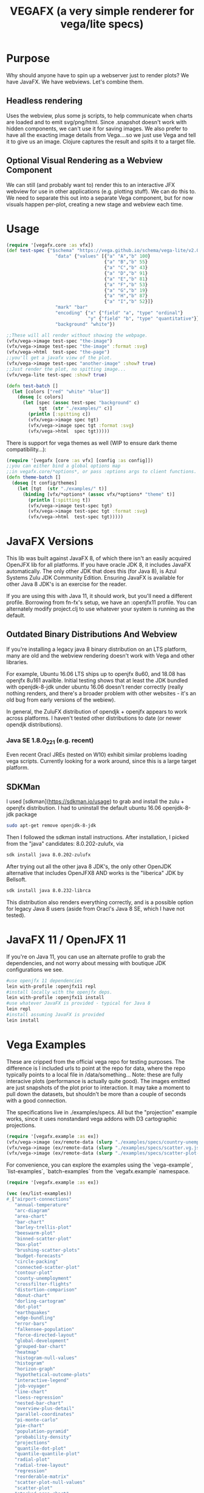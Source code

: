 #+TITLE: VEGAFX (a very simple renderer for vega/lite specs)
* Purpose
Why should anyone have to spin up a webserver just to render plots?
We have JavaFX. We have webviews.  Let's combine them.

** Headless rendering
Uses the webview, plus some js scripts, to help communicate when charts are loaded
and to emit svg/png/html.  Since .snapshot doesn't work with hidden
components, we can't use it for saving images.  We also prefer to have
all the exacting image details from Vega....so we just use Vega and tell
it to give us an image.  Clojure captures the result and spits it to
a target file.
** Optional Visual Rendering as a Webview Component
We can still (and probably want to) render this to an interactive
JFX webview for use in other applications (e.g. plotting stuff).  We can
do this to.  We need to separate this out into a separate Vega component,
but for now visuals happen per-plot, creating a new stage and webview each time.

* Usage
#+BEGIN_SRC clojure
(require '[vegafx.core :as vfx])
(def test-spec {"$schema" "https://vega.github.io/schema/vega-lite/v2.0.json"
                  "data" {"values" [{"a" "A","b" 100}
                                    {"a" "B","b" 55}
                                    {"a" "C","b" 43}
                                    {"a" "D","b" 91}
                                    {"a" "E","b" 81}
                                    {"a" "F","b" 53}
                                    {"a" "G","b" 19}
                                    {"a" "H","b" 87}
                                    {"a" "I","b" 52}]}
                  "mark" "bar"
                  "encoding" {"x" {"field" "a", "type" "ordinal"}
                              "y" {"field" "b", "type" "quantitative"}}
                  "background" "white"})

;;These will all render without showing the webpage.
(vfx/vega->image test-spec "the-image")
(vfx/vega->image test-spec "the-image" :format :svg)
(vfx/vega->html  test-spec "the-page")
;;you'll get a javafx view of the plot.
(vfx/vega->image test-spec "another-image" :show? true)
;;Just render the plot, no spitting image...
(vfx/vega-lite test-spec :show? true)

(defn test-batch []
  (let [colors ["red" "white" "blue"]]
    (doseq [c colors]
      (let [spec (assoc test-spec "background" c)
            tgt  (str "./examples/" c)]
        (println [:spitting c])
        (vfx/vega->image spec tgt)
        (vfx/vega->image spec tgt :format :svg)
        (vfx/vega->html  spec tgt)))))
#+END_SRC

There is support for vega themes as well (WIP to ensure dark theme compatibility...):
#+BEGIN_SRC clojure
(require '[vegafx [core :as vfx] [config :as config]])
;;you can either bind a global options map
;;in vegafx.core/*options*, or pass :options args to client functions.
(defn theme-batch []
  (doseq [t config/themes]
    (let [tgt  (str "./examples/" t)]
      (binding [vfx/*options* (assoc vfx/*options* "theme" t)]
        (println [:spitting t])
        (vfx/vega->image test-spec tgt)
        (vfx/vega->image test-spec tgt :format :svg)
        (vfx/vega->html  test-spec tgt)))))
#+END_SRC

* JavaFX Versions
This lib was built against JavaFX 8, of which there isn't an easily acquired
OpenJFX lib for all platforms.  If you have oracle JDK 8, it includes JavaFX
automatically.  The only other JDK that does this (for Java 8), is Azul Systems
Zulu JDK Community Edition.  Ensuring JavaFX is available for other Java 8 JDK's is
an exercise for the reader.

If you are using this with Java 11, it should work, but you'll need a different
profile.  Borrowing from fn-fx's setup, we have an :openjfx11 profile.
You can alternately modify project.clj to use whatever your system is 
running as the default.

** Outdated Binary Distributions And Webview
If you're installing a legacy java 8 binary distribution on an LTS platform,
many are old and the webview rendering doesn't work with Vega and other libraries.

For example, Ubuntu 16.06 LTS ships up to openjfx 8u60, and 18.08 has openjfx
8u161 availble. Initial testing shows that at least the JDK bundled with
openjdk-8-jdk under ubuntu 16.06 doesn't render correctly (really nothing renders,
and there's a broader problem with other websites - it's an old bug from
early versions of the webiew).

In general, the ZuluFX distribution of opendjk + openjfx appears to work
across platforms.  I haven't tested other distributions to date (or
newer opendjk distributions).

*** Java SE 1.8.0_221 (e.g. recent)
Even recent Oracl JREs (tested on W10) exhibit similar problems
loading vega scripts.  Currently looking for a work around, since this
is a large target platform.

** SDKMan 
I used [sdkman](https://sdkman.io/usage) to grab and install the zulu + openjfx
distribution.  I had to uninstall the default ubuntu 16.06 openjdk-8-jdk package

#+BEGIN_SRC bash
sudo apt-get remove openjdk-8-jdk
#+END_SRC

Then I followed the sdkman install instructions.
After installation, I picked from the "java" candidates:
8.0.202-zulufx, via
#+BEGIN_SRC bash
sdk install java 8.0.202-zulufx
#+END_SRC

After trying out all the other java 8 JDK's, the only other OpenJDK alternative
that includes OpenJFX8 AND works is the "liberica" JDK by Bellsoft.

#+BEGIN_SRC bash
sdk install java 8.0.232-librca
#+END_SRC

This distribution also renders everything correctly, and is a possible option
for legacy Java 8 users (aside from Oracl's Java 8 SE, which I have not tested).

* JavaFX 11 / OpenJFX 11
If you're on Java 11, you can use an alternate profile
to grab the dependencies, and not worry about messing with
boutique JDK configurations we see.

#+BEGIN_SRC bash
#use openjfx 11 dependencies
lein with-profile :openjfx11 repl
#install locally with the openjfx deps.
lein with-profile :openjfx11 install
#use whatever JavaFX is provided - typical for Java 8
lein repl
#install assuming JavaFX is provided
lein install
#+END_SRC

* Vega Examples
These are cripped from the official vega repo for testing purposes.
The difference is I included urls to point at the repo for data,
where the repo typically points to a local file in /data/something...
Note: these are fully interacive plots (performance is actually
quite good).  The images emitted are just snapshots of the plot prior
to interaction.  It may take a moment to pull down the datasets, but
shouldn't be more than a couple of seconds with a good connection.

The specifications live in ./examples/specs.  All but the "projection"
example works, since it uses nonstandard vega addons with D3 cartographic
projections.

#+BEGIN_SRC clojure
(require '[vegafx.example :as ex])
(vfx/vega->image (ex/remote-data (slurp "./examples/specs/country-unemployment.vg.json")) "vega-country-unemployment" :show? true)
(vfx/vega->image (ex/remote-data (slurp "./examples/specs/scatter.vg.json")) "vega-scatter" :show? true)
(vfx/vega->image (ex/remote-data (slurp "./examples/specs/scatter-plot-null-values.vg.json")) "vega-scatter-plot-null-values" :show? true)
#+END_SRC

For convenience, you can explore the examples using the `vega-example`, `list-examples`, `batch-examples` from the
`vegafx.example` namespace. 
#+BEGIN_SRC clojure
(require '[vegafx.example :as ex])

(vec (ex/list-examples))
#_["airport-connections"
   "annual-temperature"
   "arc-diagram"
   "area-chart"
   "bar-chart"
   "barley-trellis-plot"
   "beeswarm-plot"
   "binned-scatter-plot"
   "box-plot"
   "brushing-scatter-plots"
   "budget-forecasts"
   "circle-packing"
   "connected-scatter-plot"
   "contour-plot"
   "county-unemployment"
   "crossfilter-flights"
   "distortion-comparison"
   "donut-chart"
   "dorling-cartogram"
   "dot-plot"
   "earthquakes"
   "edge-bundling"
   "error-bars"
   "falkensee-population"
   "force-directed-layout"
   "global-development"
   "grouped-bar-chart"
   "heatmap"
   "histogram-null-values"
   "histogram"
   "horizon-graph"
   "hypothetical-outcome-plots"
   "interactive-legend"
   "job-voyager"
   "line-chart"
   "loess-regression"
   "nested-bar-chart"
   "overview-plus-detail"
   "parallel-coordinates"
   "pi-monte-carlo"
   "pie-chart"
   "population-pyramid"
   "probability-density"
   "projections"
   "quantile-dot-plot"
   "quantile-quantile-plot"
   "radial-plot"
   "radial-tree-layout"
   "regression"
   "reorderable-matrix"
   "scatter-plot-null-values"
   "scatter-plot"
   "stacked-area-chart"
   "stacked-bar-chart"
   "stock-index-chart"
   "sunburst"
   "timelines"
   "top-k-plot-with-others"
   "top-k-plot"
   "tree-layout"
   "treemap"
   "u-district-cuisine"
   "violin-plot"
   "volcano-contours"
   "weekly-temperature"
   "wheat-and-wages"
   "wheat-plot"
   "wind-vectors"
   "word-cloud"
   "world-map"
   "zoomable-scatter-plot"
   "zoomable-world-map"]

;;These are some complex/interactive examples
(ex/vega-example "arc-diagram")
(ex/vega-example "word-cloud")
(ex/vega-example "world-map")
(ex/vega-example "airport-connections")
;;batch-samples will run them all, and may take a 30s or so depending on download
;;speed since we're grabbing data from the vega github at runtime vs. caching it.
;;You'll see the images spit out in ./examples/vega
(ex/batch-samples)
#+END_SRC

* Exporting From the GUI Using VegaEmbed Controls
By default, the rendered plot will have the VegaEmbed actions menu to the right, which
shows as a little button with an ellipses (...).
- Clicking on this brings up a context menu for saving as png, svg, viewing source, 
  and opening the page in the Vega Editor.
  - All of these are currently supported, except for saving as SVG isn't rendering as expected.
    - We get a blob:null/, with some B64 encoded text.  Wondering if this is supposed to be an svg
      file....either way it's not rendering in the webview.
  - I "think" viewing in the vega editor requires you to be online (could bundle it in the future...).

The "copy to clipboard" option is somewhat compelling for folks, since it's trivial for
users to leverage the copy-and-paste paradigm to populate things like presentations.

- Future iterations will make this easier, e.g. a context menu on the main plot (regardless
of VegaEmbed controls).

You can override showing these actions by messing with the options.  The simplest way is
to bind the global options in the `vegafx.core/*options*` map like so:

#+BEGIN_SRC clojure
(binding [vegafx.core/*options* (assoc vegafx.core/*options* "actions" false)] 
   (vega-example "word-cloud"))
#+END_SRC

I'll probably provide a convenience macro in short order.  Note: "actions" currently
has to be bound to false (e.g. nil won't work due to JS).

* Todo
- Prefer .loadContent instead of .load, maybe.
- +Get vegaembed actions (export, view source, view in editor) working+ [done]
  - +Requires getting popup windows working [described here](https://stackoverflow.com/questions/16370622/webview-not-opening-the-popup-window-in-javafx)+
  - +If you click on the export button (the elipsis ...) and select export to png or svg, you'll get an error+
    +about not finding vegaEmbed, which is due to this.+
    - +Current solution: don't use the GUI to export, use the vega->image function instead.+
- Revisit context menu to provide additional features
  - Live screenshots, for interactive analysis (copy/paste)
  - Somewhat handled by vegaembed export options.
- Static embedded (or at least cached) vega source inlined during templating.
- Decompose the plot component for easier composition in JavaFX scenes.
